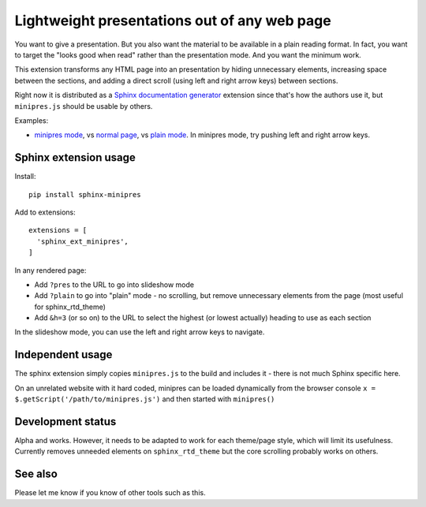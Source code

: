 Lightweight presentations out of any web page
=============================================

You want to give a presentation.  But you also want the material to be
available in a plain reading format.  In fact, you want to target the
"looks good when read" rather than the presentation mode.  And you
want the minimum work.

This extension transforms any HTML page into an presentation by hiding
unnecessary elements, increasing space between the sections, and
adding a direct scroll (using left and right arrow keys) between
sections.

Right now it is distributed as a `Sphinx documentation generator
<https://www.sphinx-doc.org/>`__ extension since that's how the
authors use it, but ``minipres.js`` should be usable by others.

Examples:

* `minipres mode
  <https://scicomp.aalto.fi/scicomp/zen-of-scicomp/?minipres>`__, vs
  `normal page <https://scicomp.aalto.fi/scicomp/zen-of-scicomp/>`__,
  vs `plain mode
  <https://scicomp.aalto.fi/scicomp/zen-of-scicomp/?plain>`__.  In
  minipres mode, try pushing left and right arrow keys.


Sphinx extension usage
----------------------

Install::

  pip install sphinx-minipres

Add to extensions::

  extensions = [
    'sphinx_ext_minipres',
  ]

In any rendered page:

* Add ``?pres`` to the URL to go into slideshow mode
* Add ``?plain`` to go into "plain" mode - no scrolling, but remove
  unnecessary elements from the page (most useful for sphinx_rtd_theme)
* Add ``&h=3`` (or so on) to the URL to select the highest (or lowest
  actually) heading to use as each section

In the slideshow mode, you can use the left and right arrow keys to
navigate.



Independent usage
-----------------

The sphinx extension simply copies ``minipres.js`` to the build and
includes it - there is not much Sphinx specific here.

On an unrelated website with it hard coded, minipres can be loaded
dynamically from the browser console ``x =
$.getScript('/path/to/minipres.js')`` and then started with
``minipres()``



Development status
------------------

Alpha and works.  However, it needs to be adapted to work for each
theme/page style, which will limit its usefulness.  Currently removes
unneeded elements on ``sphinx_rtd_theme`` but the core scrolling
probably works on others.



See also
--------
Please let me know if you know of other tools such as this.
